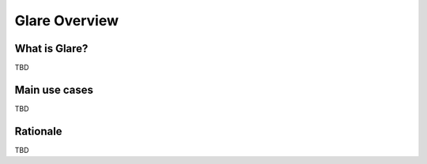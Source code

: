 Glare Overview
==============

What is Glare?
--------------

TBD

Main use cases
--------------

TBD

Rationale
---------

TBD